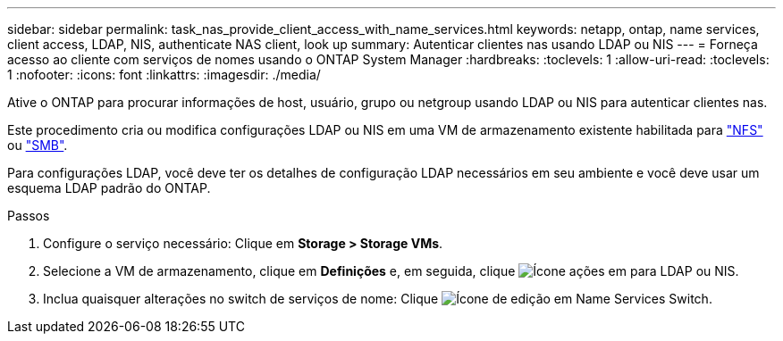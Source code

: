 ---
sidebar: sidebar 
permalink: task_nas_provide_client_access_with_name_services.html 
keywords: netapp, ontap, name services, client access, LDAP, NIS, authenticate NAS client, look up 
summary: Autenticar clientes nas usando LDAP ou NIS 
---
= Forneça acesso ao cliente com serviços de nomes usando o ONTAP System Manager
:hardbreaks:
:toclevels: 1
:allow-uri-read: 
:toclevels: 1
:nofooter: 
:icons: font
:linkattrs: 
:imagesdir: ./media/


[role="lead"]
Ative o ONTAP para procurar informações de host, usuário, grupo ou netgroup usando LDAP ou NIS para autenticar clientes nas.

Este procedimento cria ou modifica configurações LDAP ou NIS em uma VM de armazenamento existente habilitada para link:task_nas_enable_linux_nfs.html["NFS"] ou link:task_nas_enable_windows_smb.html["SMB"].

Para configurações LDAP, você deve ter os detalhes de configuração LDAP necessários em seu ambiente e você deve usar um esquema LDAP padrão do ONTAP.

.Passos
. Configure o serviço necessário: Clique em *Storage > Storage VMs*.
. Selecione a VM de armazenamento, clique em *Definições* e, em seguida, clique image:icon_gear.gif["Ícone ações"] em para LDAP ou NIS.
. Inclua quaisquer alterações no switch de serviços de nome: Clique image:icon_pencil.gif["Ícone de edição"] em Name Services Switch.

